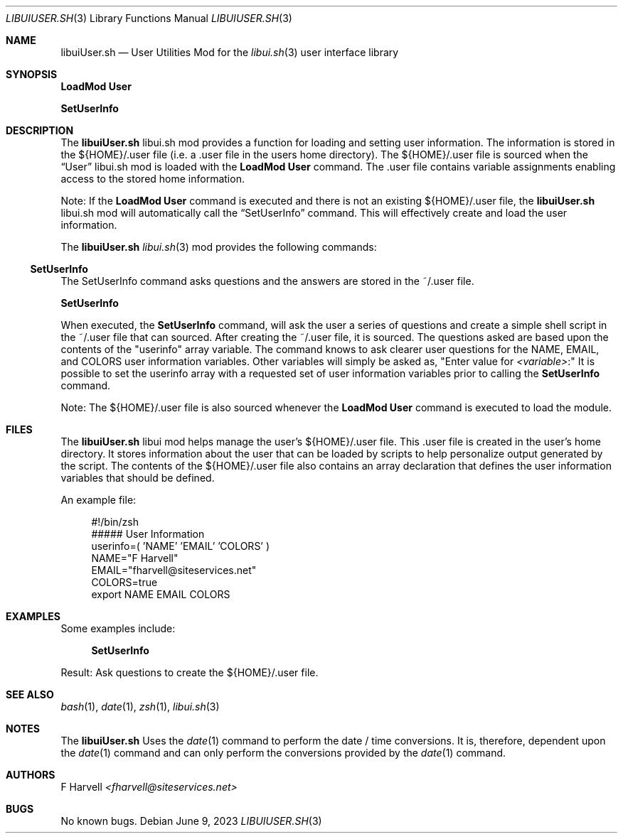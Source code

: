 .\" Manpage for libuiUser.sh
.\" Please contact fharvell@siteservices.net to correct errors or typos.
.\" Please note that the libui library is young and under active development.
.\"
.\" Copyright 2018-2023 siteservices.net, Inc. and made available in the public
.\" domain.  Permission is unconditionally granted to anyone with an interest,
.\" the rights to use, modify, publish, distribute, sublicense, and/or sell this
.\" content and associated files.
.\"
.\" All content is provided "as is", without warranty of any kind, expressed or
.\" implied, including but not limited to merchantability, fitness for a
.\" particular purpose, and noninfringement.  In no event shall the authors or
.\" copyright holders be liable for any claim, damages, or other liability,
.\" whether in an action of contract, tort, or otherwise, arising from, out of,
.\" or in connection with this content or use of the associated files.
.\"
.Dd June 9, 2023
.Dt LIBUIUSER.SH 3
.Os
.Sh NAME
.Nm libuiUser.sh
.Nd User Utilities Mod for the
.Xr libui.sh 3
user interface library
.Sh SYNOPSIS
.Sy LoadMod User
.Pp
.Sy SetUserInfo
.Sh DESCRIPTION
The
.Nm
libui.sh mod provides a function for loading and setting user information.
The information is stored in the ${HOME}/.user file (i.e. a .user file in the
users home directory).
The ${HOME}/.user file is sourced when the
.Sx User
libui.sh mod is loaded with the
.Sy LoadMod User
command.
The .user file contains variable assignments enabling access to the stored home
information.
.Pp
Note: If the
.Sy LoadMod User
command is executed and there is not an existing ${HOME}/.user file, the
.Nm
libui.sh mod will automatically call the
.Sx SetUserInfo
command.
This will effectively create and load the user information.
.Pp
The
.Nm
.Xr libui.sh 3
mod provides the following commands:
.Ss SetUserInfo
The SetUserInfo command asks questions and the answers are stored in the
~/.user file.
.Pp
.Sy SetUserInfo
.Pp
When executed, the
.Sy SetUserInfo
command, will ask the user a series of questions and create a simple shell
script in the ~/.user file that can sourced.
After creating the ~/.user file, it is sourced.
The questions asked are based upon the contents of the "userinfo" array
variable.
The command knows to ask clearer user questions for the NAME, EMAIL, and COLORS
user information variables.
Other variables will simply be asked as,
.Qq Enter value for Ar <variable> Ns \&:
It is possible to set the userinfo array with a requested set of user
information variables prior to calling the
.Sy SetUserInfo
command.
.Pp
Note: The ${HOME}/.user file is also sourced whenever the
.Sy LoadMod User
command is executed to load the module.
.Sh FILES
The
.Nm
libui mod helps manage the user's ${HOME}/.user file.
This .user file is created in the user's home directory.
It stores information about the user that can be loaded by scripts to help
personalize output generated by the script.
The contents of the ${HOME}/.user file also contains an array declaration that
defines the user information variables that should be defined.
.Pp
An example file:
.Bd -literal -offset 4n
#!/bin/zsh
##### User Information
userinfo=( 'NAME' 'EMAIL' 'COLORS' )
NAME="F Harvell"
EMAIL="fharvell@siteservices.net"
COLORS=true
export NAME EMAIL COLORS
.Ed
.Sh EXAMPLES
Some examples include:
.Bd -literal -offset 4n
.Sy SetUserInfo
.Ed
.Pp
Result: Ask questions to create the ${HOME}/.user file.
.Sh SEE ALSO
.Xr bash 1 ,
.Xr date 1 ,
.Xr zsh 1 ,
.Xr libui.sh 3
.Sh NOTES
The
.Nm
Uses the
.Xr date 1
command to perform the date / time conversions.
It is, therefore, dependent upon the
.Xr date 1
command and can only perform the conversions provided by the
.Xr date 1
command.
.Sh AUTHORS
.An F Harvell
.Mt <fharvell@siteservices.net>
.Sh BUGS
No known bugs.
